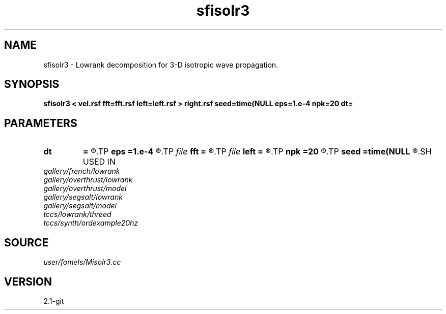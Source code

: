 .TH sfisolr3 1  "APRIL 2019" Madagascar "Madagascar Manuals"
.SH NAME
sfisolr3 \- Lowrank decomposition for 3-D isotropic wave propagation. 
.SH SYNOPSIS
.B sfisolr3 < vel.rsf fft=fft.rsf left=left.rsf > right.rsf seed=time(NULL eps=1.e-4 npk=20 dt=
.SH PARAMETERS
.PD 0
.TP
.I        
.B dt
.B =
.R  	time step
.TP
.I        
.B eps
.B =1.e-4
.R  	tolerance
.TP
.I file   
.B fft
.B =
.R  	auxiliary input file name
.TP
.I file   
.B left
.B =
.R  	auxiliary output file name
.TP
.I        
.B npk
.B =20
.R  	maximum rank
.TP
.I        
.B seed
.B =time(NULL
.R  
.SH USED IN
.TP
.I gallery/french/lowrank
.TP
.I gallery/overthrust/lowrank
.TP
.I gallery/overthrust/model
.TP
.I gallery/segsalt/lowrank
.TP
.I gallery/segsalt/model
.TP
.I tccs/lowrank/threed
.TP
.I tccs/synth/ordexample20hz
.SH SOURCE
.I user/fomels/Misolr3.cc
.SH VERSION
2.1-git
